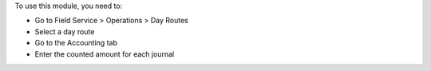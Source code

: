 To use this module, you need to:

* Go to Field Service > Operations > Day Routes
* Select a day route
* Go to the Accounting tab
* Enter the counted amount for each journal

